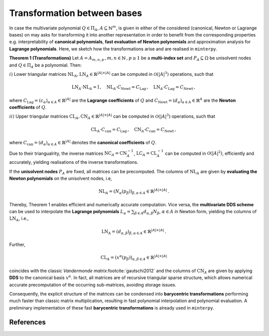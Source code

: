 ############################
Transformation between bases
############################


In case the multivariate polynomial :math:`Q \in \Pi_A`, :math:`A \subseteq \mathbb{N}^m`, is given in either of the considered (canonical, Newton or Lagrange bases)
on may asks for transforming it into another representation in order to benefit from the corresponding properties e.g. interpretability of **canonical polynomials**, **fast evaluation of Newton polynomials**
and approximation analysis for **Lagrange polynomials**. Here, we sketch how the transformations arise and are realised in ``minterpy``.






**Theorem 1 (Transformations)** Let :math:`A= A_{m,n,p}\,, m,n \in \mathbb{N}\,, p\geq 1` be a **multi-index set** and :math:`P_A\subseteq \Omega` be  unisolvent nodes and :math:`Q\in \Pi_A` be a polynomial. Then:

:math:`i)` Lower triangular matrices  :math:`\mathrm{NL}_A, \mathrm{LN}_A  \in \mathbb{R}^{|A|\times |A|}`  can be computed in :math:`\mathcal{O}(|A|^3)` operations, such that

.. math::
  \mathrm{LN}_A \cdot\mathrm{NL}_A = \mathrm{I} \,, \quad \mathrm{NL}_A  \cdot C_{\mathrm{Newt}} = C_{\mathrm{Lag}}\,, \quad   \mathrm{LN}_A\cdot C_{\mathrm{Lag}} = C_{\mathrm{Newt}} \,,

where :math:`C_{\mathrm{Lag}}=(c_{\alpha})_{\alpha \in A}\in \mathbb{R}^{|A|}` are the **Lagrange coefficients** of :math:`Q` and :math:`C_{\mathrm{Newt}}=(d_\alpha)_{\alpha \in A} \in \mathbb{R}^A` are the **Newton coefficients** of :math:`Q`.

:math:`ii)` Upper triangular matrices :math:`\mathrm{CL}_A,\mathrm{CN}_A \in \mathbb{R}^{|A|\times |A|}` can be computed in :math:`\mathcal{O}(|A|^3)` operations, such that

.. math::
  \mathrm{CL}_A\cdot C_{\mathrm{can}} =C_{\mathrm{Lag}}\,, \quad \mathrm{CN}_A\cdot C_{\mathrm{can}} =C_{\mathrm{Newt}}\,,

where :math:`C_{\mathrm{can}}=(d_{\alpha})_{\alpha \in A}  \in \mathbb{R}^{|A|}` denotes the  **canonical coefficients** of :math:`Q`.


Due to their triangualrity, the inverse matrices :math:`\mathrm{NC}_A =\mathrm{CN}_A^{-1}`, :math:`\mathrm{LC}_A =\mathrm{CL}_A^{-1}` can be computed in :math:`\mathcal{O}(|A|^2)`,
efficiently and accurately, yielding realisations of the inverse transformations.


If the **unisolvent nodes** :math:`P_A` are fixed, all matrices can be precomputed.
The columns of :math:`\mathrm{NL}_A` are given by **evaluating the Newton polynomials** on the unisolvent nodes, i.e,

.. math::

  \mathrm{NL}_A = (N_{\alpha}(p_\beta))_{\beta,\alpha \in A} \in \mathbb{R}^{|A|\times |A|}\,.


Thereby, Theorem 1 enables efficient and numerically accurate computation.
Vice versa, the **multivariate DDS scheme** can be used to interpolate the
**Lagrange polynomials** :math:`L_{\alpha} = \sum_{\beta\in A}d_{\alpha,\beta}N_{\beta}`, :math:`\alpha \in A` in Newton form, yielding the columns of
:math:`\mathrm{LN}_A`, i.e.,

.. math::

  \mathrm{LN}_A = (d_{\alpha,\beta})_{\beta,\alpha \in A} \in \mathbb{R}^{|A|\times |A|}\,.


Further,

.. math::

  \mathrm{CL}_A =(x^\alpha(p_{\beta}))_{\alpha,\beta \in A} \in \mathbb{R}^{|A|\times|A|}

coincides with the classic *Vandermonde matrix*\ :footcite:`gautschi2012` and the columns of :math:`\mathrm{CN}_A` are given by applying **DDS** to the canonical basis :math:`x^\alpha`.
In fact, all matrices are of recursive triangular sparse structure, which allows numerical accurate precomputation of the occurring sub-matrices, avoiding storage issues.

Consequently, the explicit structure of the matrices can be condensed into **barycentric transformations** performing much faster than classic matrix multiplication, resulting in
fast polynomial interpolation and  polynomial evaluation. A preliminary implementation of these
fast **barycentric transformations** is already used in ``minterpy``.


References
##########

.. footbibliography::
